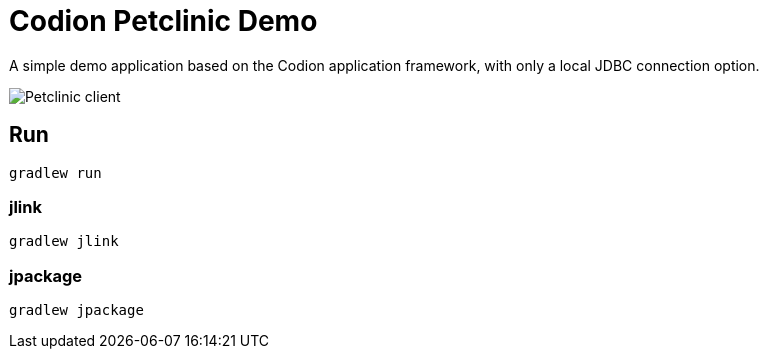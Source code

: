 = Codion Petclinic Demo

A simple demo application based on the Codion application framework, with only a local JDBC connection option.

image::petclinic-client.png[Petclinic client]

== Run

[source,shell]
----
gradlew run
----

=== jlink

[source,shell]
----
gradlew jlink
----

=== jpackage

[source,shell]
----
gradlew jpackage
----
